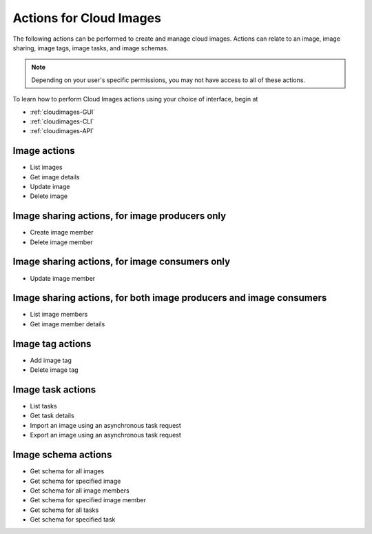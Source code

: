 .. _cloud-images-product-actions:

========================
Actions for Cloud Images
========================
The following actions can be performed to create and manage cloud images. 
Actions can relate to an image, image sharing, image tags, image tasks, and image schemas.

.. NOTE::
   Depending on your user's specific permissions, you may not have access to 
   all of these actions.

To learn how to perform Cloud Images actions using your choice of interface, 
begin at 

* :ref:`cloudimages-GUI`
* :ref:`cloudimages-CLI`
* :ref:`cloudimages-API`

Image actions
-------------
* List images
* Get image details
* Update image
* Delete image

Image sharing actions, for image producers only
-----------------------------------------------
* Create image member
* Delete image member

Image sharing actions, for image consumers only
-----------------------------------------------
* Update image member

Image sharing actions, for both image producers and image consumers
-------------------------------------------------------------------
* List image members
* Get image member details

Image tag actions
-----------------
* Add image tag
* Delete image tag

Image task actions
------------------
* List tasks
* Get task details
* Import an image using an asynchronous task request
* Export an image using an asynchronous task request

Image schema actions
--------------------
* Get schema for all images
* Get schema for specified image
* Get schema for all image members
* Get schema for specified image member
* Get schema for all tasks
* Get schema for specified task
